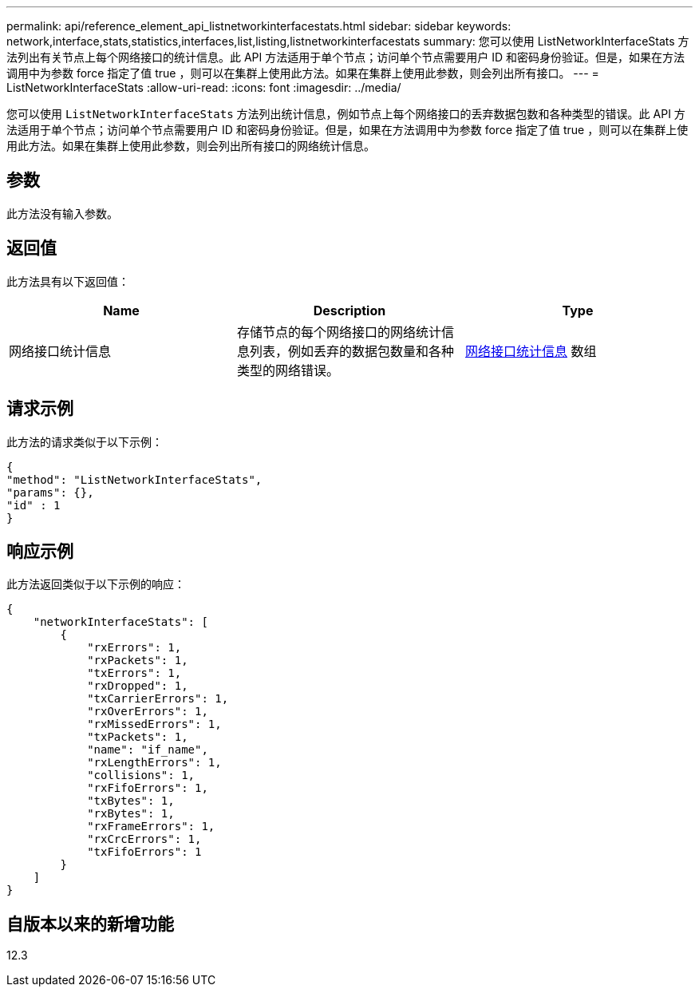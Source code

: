 ---
permalink: api/reference_element_api_listnetworkinterfacestats.html 
sidebar: sidebar 
keywords: network,interface,stats,statistics,interfaces,list,listing,listnetworkinterfacestats 
summary: 您可以使用 ListNetworkInterfaceStats 方法列出有关节点上每个网络接口的统计信息。此 API 方法适用于单个节点；访问单个节点需要用户 ID 和密码身份验证。但是，如果在方法调用中为参数 force 指定了值 true ，则可以在集群上使用此方法。如果在集群上使用此参数，则会列出所有接口。 
---
= ListNetworkInterfaceStats
:allow-uri-read: 
:icons: font
:imagesdir: ../media/


[role="lead"]
您可以使用 `ListNetworkInterfaceStats` 方法列出统计信息，例如节点上每个网络接口的丢弃数据包数和各种类型的错误。此 API 方法适用于单个节点；访问单个节点需要用户 ID 和密码身份验证。但是，如果在方法调用中为参数 force 指定了值 true ，则可以在集群上使用此方法。如果在集群上使用此参数，则会列出所有接口的网络统计信息。



== 参数

此方法没有输入参数。



== 返回值

此方法具有以下返回值：

|===
| Name | Description | Type 


| 网络接口统计信息 | 存储节点的每个网络接口的网络统计信息列表，例如丢弃的数据包数量和各种类型的网络错误。 | xref:reference_element_api_networkinterfacestats.adoc[网络接口统计信息] 数组 
|===


== 请求示例

此方法的请求类似于以下示例：

[listing]
----
{
"method": "ListNetworkInterfaceStats",
"params": {},
"id" : 1
}
----


== 响应示例

此方法返回类似于以下示例的响应：

[listing]
----
{
    "networkInterfaceStats": [
        {
            "rxErrors": 1,
            "rxPackets": 1,
            "txErrors": 1,
            "rxDropped": 1,
            "txCarrierErrors": 1,
            "rxOverErrors": 1,
            "rxMissedErrors": 1,
            "txPackets": 1,
            "name": "if_name",
            "rxLengthErrors": 1,
            "collisions": 1,
            "rxFifoErrors": 1,
            "txBytes": 1,
            "rxBytes": 1,
            "rxFrameErrors": 1,
            "rxCrcErrors": 1,
            "txFifoErrors": 1
        }
    ]
}
----


== 自版本以来的新增功能

12.3
